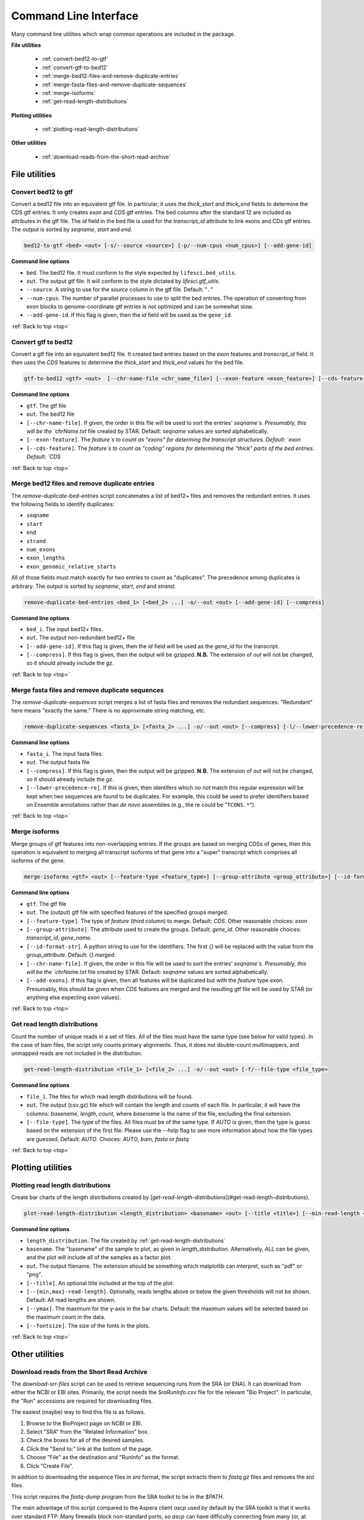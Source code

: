 .. _top:

Command Line Interface
======================

Many command line utilities which wrap common operations are included in the
package.

**File utilities**

    * :ref:`convert-bed12-to-gtf`

    * :ref:`convert-gtf-to-bed12`

    * :ref:`merge-bed12-files-and-remove-duplicate-entries`

    * :ref:`merge-fasta-files-and-remove-duplicate-sequences`

    * :ref:`merge-isoforms`
    
    * :ref:`get-read-length-distributions`

**Plotting utilities**

    * :ref:`plotting-read-length-distributions`

**Other utilities**

    * :ref:`download-reads-from-the-short-read-archive`

.. _bio-file-utilities:

File utilities
-------------------

.. _convert-bed12-to-gtf:

Convert bed12 to gtf
************************

Convert a bed12 file into an equivalent gtf file. In particular, it uses the
`thick_start` and `thick_end` fields to determine the CDS gtf entries. It only
creates `exon` and `CDS` gtf entries. The bed columns after the standard 12 are
included as attributes in the gtf file. The `id` field in the bed file is used
for the `transcript_id` attribute to link exons and CDs gtf entries. The output
is sorted by `seqname`, `start` and `end`.

.. code-block:: bash
    
    bed12-to-gtf <bed> <out> [-s/--source <source>] [-p/--num-cpus <num_cpus>] [--add-gene-id]


**Command line options**

* ``bed``. The bed12 file. It must conform to the style expected by
  ``lifesci.bed_utils``.

* ``out``. The output gtf file. It will conform to the style dictated by
  `lifesci.gtf_utils`.

* ``--source``. A string to use for the `source` column in the gtf file.
  Default: "``.``"

* ``--num-cpus``. The number of parallel processes to use to split the bed
  entries. The operation of converting from exon blocks to genome-coordinate
  gtf entries is not optimized and can be somewhat slow.

* ``--add-gene-id``. If this flag is given, then the `id` field will be used as
  the ``gene_id``.

:ref:`Back to top <top>`

.. _convert-gtf-to-bed12:

Convert gtf to bed12
**********************

Convert a gtf file into an equivalent bed12 file. It created bed entries based
on the `exon` features and `transcript_id` field. It then uses the `CDS`
features to determine the `thick_start` and `thick_end` values for the bed file.

.. code-block:: bash

    gtf-to-bed12 <gtf> <out>  [--chr-name-file <chr_name_file>] [--exon-feature <exon_feature>] [--cds-feature <cds_feature>] 

**Command line options**

* ``gtf``. The gtf file

* ``out``. The bed12 file

* ``[--chr-name-file]``. If given, the order in this file will be used to sort
  the entries' `seqname`s. Presumably, this will be the `chrName.txt` file
  created by STAR. Default: `seqname` values are sorted alphabetically.

* ``[--exon-feature]``. The `feature`s to count as "exons" for determing the
  transcript structures. Default: `exon`

* ``[--cds-feature]``. The `feature`s to count as "coding" regions for determining
  the "thick" parts of the bed entries. Default: `CDS`

:ref:`Back to top <top>`

.. _merge-bed12-files-and-remove-duplicate-entries:

Merge bed12 files and remove duplicate entries
***********************************************

The `remove-duplicate-bed-entries` script concatenates a list of bed12+ files
and removes the redundant entries. It uses the following fields to identify
duplicates:

* ``seqname``
* ``start``
* ``end``
* ``strand``
* ``num_exons``
* ``exon_lengths``
* ``exon_genomic_relative_starts``

All of those fields must match exactly for two entries to count as "duplicates".
The precedence among duplicates is arbitrary. The output is sorted by `seqname`,
`start`, `end` and `strand`.

.. code-block:: bash

    remove-duplicate-bed-entries <bed_1> [<bed_2> ...] -o/--out <out> [--add-gene-id] [--compress]

**Command line options**

* ``bed_i``. The input bed12+ files.

* ``out``. The output non-redundant bed12+ file

* ``[--add-gene-id]``. If this flag is given, then the `id` field will be used as
  the `gene_id` for the transcript.

* ``[--compress]``. If this flag is given, then the output will be gzipped.
  **N.B.** The extension of `out` will not be changed, so it should already
  include the `gz`.

:ref:`Back to top <top>`

.. _merge-fasta-files-and-remove-duplicate-sequences:

Merge fasta files and remove duplicate sequences
******************************************************

The `remove-duplicate-sequences` script merges a list of fasta files and removes
the redundant sequences. "Redundant" here means "exactly the same." There is no
approximate string matching, etc.

.. code-block:: bash

    remove-duplicate-sequences <fasta_1> [<fasta_2> ...] -o/--out <out> [--compress] [-l/--lower-precedence-re <lower_precedence_re>

**Command line options**

* ``fasta_i``. The input fasta files.

* ``out``. The output fasta file

* ``[--compress]``. If this flag is given, then the output will be gzipped.
  **N.B.** The extension of `out` will not be changed, so it should already
  include the `gz`.

* ``[--lower-precedence-re]``. If this is given, then identifers which *no not*
  match this regular expression will be kept when two sequences are found to be
  duplicates. For example, this could be used to prefer identifiers based on
  Ensemble annotations rather than *de novo* assemblies (e.g., the re could be
  "``TCONS.*``").

:ref:`Back to top <top>`

.. _merge-isoforms:

Merge isoforms
*****************

Merge groups of gtf features into non-overlapping entries. If the groups are
based on merging CDSs of genes, then this operation is equivalent to merging
all transcript isoforms of that gene into a "super" transcript which comprises
all isoforms of the gene.

.. code-block:: bash

    merge-isoforms <gtf> <out> [--feature-type <feature_type>] [--group-attribute <group_attribute>] [--id-format-str <id_format_str>] [--chr-name-file <chr_name_file>] [--add-exons]

**Command line options**

* ``gtf``. The gtf file

* ``out``. The (output) gtf file with specified features of the specified groups
  merged.

* ``[--feature-type]``. The type of `feature` (third column) to merge.
  Default: `CDS`. Other reasonable choices: `exon`

* ``[--group-attribute]``. The attribute used to create the groups. Default:
  `gene_id`. Other reasonable choices: `transcript_id`, `gene_name`.

* ``[--id-format-str]``. A python string to use for the identifiers. The first
  `{}` will be replaced with the value from the `group_attribute`. Default:
  `{}.merged`.

* ``[--chr-name-file]``. If given, the order in this file will be used to sort
  the entries' `seqname`s. Presumably, this will be the `chrName.txt` file
  created by STAR. Default: `seqname` values are sorted alphabetically.

* ``[--add-exons]``. If this flag is given, then all features will be duplicated
  but with the `feature` type `exon`. Presumably, this should be given when
  `CDS` features are merged and the resulting gtf file will be used by STAR
  (or anything else expecting `exon` values).
  
:ref:`Back to top <top>`

.. _get-read-length-distributions:

Get read length distributions
**********************************

Count the number of unique reads in a set of files. All of the files must have
the same type (see below for valid types). In the case of bam files, the script
only counts primary alignments. Thus, it does not double-count multimappers,
and unmapped reads are not included in the distribution.

.. code-block:: bash

    get-read-length-distribution <file_1> [<file_2> ...] -o/--out <out> [-f/--file-type <file_type>

**Command line options**

* ``file_i``. The files for which read length distributions will be found.

* ``out``. The output (csv.gz) file which will contain the length and counts of
  each file. In particular, it will have the columns: `basename`, `length`, 
  `count`, where `basename` is the name of the file, excluding the final
  extension.
  
* ``[--file-type]``. The type of the files. All files must be of the same type.
  If `AUTO` is given, then the type is guess based on the extension of the first
  file. Please use the `--help` flag to see more information about how the file
  types are guessed. Default: `AUTO`. Choices: `AUTO`, `bam`, `fasta` or `fastq`

:ref:`Back to top <top>`

.. _bio-plotting-utilities:

Plotting utilities
----------------------------

.. _plotting-read-length-distributions:

Plotting read length distributions
*************************************

Create bar charts of the length distributions created by [`get-read-length-distributions`](#get-read-length-distributions).

.. code-block:: bash

    plot-read-length-distribution <length_distribution> <basename> <out> [--title <title>] [--min-read-length <min_read_length>] [--max-read-length <max_read_length>] [--ymax <ymax>] [--fontsize <fontsize>]

**Command line options**

* ``length_distribution``. The file created by :ref:`get-read-length-distributions`
  
* ``basename``. The "basename" of the sample to plot, as given in
  `length_distribution`. Alternatively, `ALL` can be given, and the plot will
  include all of the samples as a factor plot.
* ``out``. The output filename. The extension should be something which matplotlib
  can interpret, such as "pdf" or "png".
* ``[--title]``. An optional title included at the top of the plot.
* ``[--{min,max}-read-length]``. Optionally, reads lengths above or below the
  given thresholds will not be shown. Default: All read lengths are shown.
* ``[--ymax]``. The maximum for the y-axis in the bar charts. Default: the maximum
  values will be selected based on the maximum count in the data.
* ``[--fontsize]``. The size of the fonts in the plots.

:ref:`Back to top <top>`

.. _other-utilities:

Other utilities
----------------------

.. _download-reads-from-the-short-read-archive:

Download reads from the Short Read Archive
********************************************

The `download-srr-files` script can be used to retrieve sequencing runs from
the SRA (or ENA). It can download from either the NCBI or EBI sites. Primarily, the
script needs the `SraRunInfo.csv` file for the relevant "Bio Project". In
particular, the "Run" accessions are required for downloading files.

The easiest (maybe) way to find this file is as follows.

1. Browse to the BioProject page on NCBI or EBI.

2. Select "SRA" from the "Related Information" box.

3. Check the boxes for all of the desired samples.

4. Click the "Send to:" link at the bottom of the page.

5. Choose "File" as the destination and "RunInfo" as the format.

6. Click "Create File".

In addition to downloading the sequence files in `sra` format, the script
extracts them to `fastq.gz` files and removes the `sra` files.

This script requires the `fastq-dump` program from the SRA toolkit to be in
the `$PATH`.

The main advantage of this script compared to the Aspera client `ascp` used by
default by the SRA toolkit is that it works over standard FTP. Many firewalls
block non-standard ports, so `ascp` can have difficulty connecting from many
(or, at least, my) university, etc., settings.

Also, by using the SraRunInfo.csv (or similar) file, lengthy command line calls
can be avoided, which improves reproducibility.

.. code-block:: bash

    download-srr-files <run_info> <outdir> [-a/--accession-field <accession_field>] [-p/--paired-field <paired_field>] [-v/--paired-values <value_1> [<value_2> ...]] [-s/--source {ebi,ncbi}] [--overwrite] [--sep <sep>] [--num-cpus <num_cpus]

**Command line options**

* ``run_info``. The SraRunInfo.csv file, or any other file which includes the run
  accessions. These are typically of the form "SRR..."

* ``outdir``. The location for the `fastq.gz` files. This path should already
  exist.

* ``[--accession-field]``. The field (column) containing the run accessions.
  Default: "Run"

* ``[--paired-field]``. The field indicating whether the sample is paired-end.
  Default: "LibraryLayout"

* ``[--paired-values]``. The values in `paired_field` which indicate that the
  sample is paired-end. Default: ["PAIRED"]

* ``[--source]``. The remote server from which the files will be downloaded.
  Default: "ebi"

* ``[--overwrite]``. By default, files which already exist will not be downloaded
  again. If this flag is present, all files will be re-downloaded.

* ``[--sep]``. The separator in the `run_info` file. Default: "\t"

* ``[--num-cpus]``. The number of simultaneous connections. Each connection runs
  as a separate process. Default: 1

:ref:`Back to top <top>`